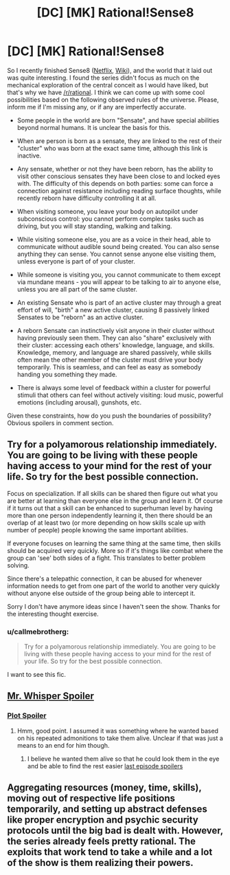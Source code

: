 #+TITLE: [DC] [MK] Rational!Sense8

* [DC] [MK] Rational!Sense8
:PROPERTIES:
:Author: SirReality
:Score: 9
:DateUnix: 1433908889.0
:DateShort: 2015-Jun-10
:END:
So I recently finished Sense8 ([[http://www.netflix.com/WiMovie/80025744?trkid=13462047][Netflix]], [[http://en.wikipedia.org/wiki/Sense8][Wiki]]), and the world that it laid out was quite interesting. I found the series didn't focus as much on the mechanical exploration of the central conceit as I would have liked, but that's why we have [[/r/rational]]. I think we can come up with some cool possibilities based on the following observed rules of the universe. Please, inform me if I'm missing any, or if any are imperfectly accurate.

- Some people in the world are born "Sensate", and have special abilities beyond normal humans. It is unclear the basis for this.

- When are person is born as a sensate, they are linked to the rest of their "cluster" who was born at the exact same time, although this link is inactive.

- Any sensate, whether or not they have been reborn, has the ability to visit other conscious sensates they have been close to and locked eyes with. The difficulty of this depends on both parties: some can force a connection against resistance including reading surface thoughts, while recently reborn have difficulty controlling it at all.

- When visiting someone, you leave your body on autopilot under subconscious control: you cannot perform complex tasks such as driving, but you will stay standing, walking and talking.

- While visiting someone else, you are as a voice in their head, able to communicate without audible sound being created. You can also sense anything they can sense. You cannot sense anyone else visiting them, unless everyone is part of of your cluster.

- While someone is visiting you, you cannot communicate to them except via mundane means - you will appear to be talking to air to anyone else, unless you are all part of the same cluster.

- An existing Sensate who is part of an active cluster may through a great effort of will, "birth" a new active cluster, causing 8 passively linked Sensates to be "reborn" as an active cluster.

- A reborn Sensate can instinctively visit anyone in their cluster without having previously seen them. They can also "share" exclusively with their cluster: accessing each others' knowledge, language, and skills. Knowledge, memory, and language are shared passively, while skills often mean the other member of the cluster must drive your body temporarily. This is seamless, and can feel as easy as somebody handing you something they made.

- There is always some level of feedback within a cluster for powerful stimuli that others can feel without actively visiting: loud music, powerful emotions (including arousal), gunshots, etc.

Given these constraints, how do you push the boundaries of possibility? Obvious spoilers in comment section.


** Try for a polyamorous relationship immediately. You are going to be living with these people having access to your mind for the rest of your life. So try for the best possible connection.

Focus on specialization. If all skills can be shared then figure out what you are better at learning than everyone else in the group and learn it. Of course if it turns out that a skill can be enhanced to superhuman level by having more than one person independently learning it, then there should be an overlap of at least two (or more depending on how skills scale up with number of people) people knowing the same important abilities.

If everyone focuses on learning the same thing at the same time, then skills should be acquired very quickly. More so if it's things like combat where the group can 'see' both sides of a fight. This translates to better problem solving.

Since there's a telepathic connection, it can be abused for whenever information needs to get from one part of the world to another very quickly without anyone else outside of the group being able to intercept it.

Sorry I don't have anymore ideas since I haven't seen the show. Thanks for the interesting thought exercise.
:PROPERTIES:
:Author: xamueljones
:Score: 9
:DateUnix: 1433912266.0
:DateShort: 2015-Jun-10
:END:

*** u/callmebrotherg:
#+begin_quote
  Try for a polyamorous relationship immediately. You are going to be living with these people having access to your mind for the rest of your life. So try for the best possible connection.
#+end_quote

I want to see this fic.
:PROPERTIES:
:Author: callmebrotherg
:Score: 2
:DateUnix: 1433954089.0
:DateShort: 2015-Jun-10
:END:


** [[#s][Mr. Whisper Spoiler]]
:PROPERTIES:
:Author: SirReality
:Score: 1
:DateUnix: 1433909083.0
:DateShort: 2015-Jun-10
:END:

*** [[#s][Plot Spoiler]]
:PROPERTIES:
:Author: Schnake_bitten
:Score: 1
:DateUnix: 1433967394.0
:DateShort: 2015-Jun-11
:END:

**** Hmm, good point. I assumed it was something where he wanted based on his repeated admonitions to take them alive. Unclear if that was just a means to an end for him though.
:PROPERTIES:
:Author: SirReality
:Score: 1
:DateUnix: 1433972779.0
:DateShort: 2015-Jun-11
:END:

***** I believe he wanted them alive so that he could look them in the eye and be able to find the rest easier [[#s][last episode spoilers]]
:PROPERTIES:
:Author: Schnake_bitten
:Score: 1
:DateUnix: 1433979587.0
:DateShort: 2015-Jun-11
:END:


** Aggregating resources (money, time, skills), moving out of respective life positions temporarily, and setting up abstract defenses like proper encryption and psychic security protocols until the big bad is dealt with. However, the series already feels pretty rational. The exploits that work tend to take a while and a lot of the show is them realizing their powers.
:PROPERTIES:
:Author: mns2
:Score: 1
:DateUnix: 1433926452.0
:DateShort: 2015-Jun-10
:END:
